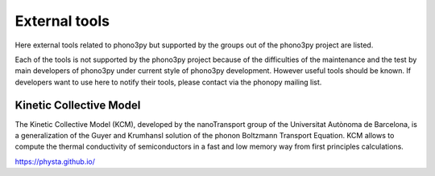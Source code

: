 .. _external_tools:

External tools
===============

Here external tools related to phono3py but supported by the groups out
of the phono3py project are listed.

Each of the tools is not supported by the phono3py project because of
the difficulties of the maintenance and the test by main developers
of phono3py under current style of phono3py development. However
useful tools should be known. If developers want to use here to notify
their tools, please contact via the phonopy mailing list.

Kinetic Collective Model
-------------------------

The Kinetic Collective Model (KCM), developed by the nanoTransport
group of the Universitat Autònoma de Barcelona, is a generalization of
the Guyer and Krumhansl solution of the phonon Boltzmann Transport
Equation. KCM allows to compute the thermal conductivity of
semiconductors in a fast and low memory way from first principles
calculations.

https://physta.github.io/

